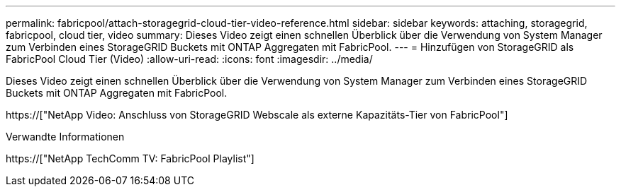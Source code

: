 ---
permalink: fabricpool/attach-storagegrid-cloud-tier-video-reference.html 
sidebar: sidebar 
keywords: attaching, storagegrid, fabricpool, cloud tier, video 
summary: Dieses Video zeigt einen schnellen Überblick über die Verwendung von System Manager zum Verbinden eines StorageGRID Buckets mit ONTAP Aggregaten mit FabricPool. 
---
= Hinzufügen von StorageGRID als FabricPool Cloud Tier (Video)
:allow-uri-read: 
:icons: font
:imagesdir: ../media/


[role="lead"]
Dieses Video zeigt einen schnellen Überblick über die Verwendung von System Manager zum Verbinden eines StorageGRID Buckets mit ONTAP Aggregaten mit FabricPool.

https://["NetApp Video: Anschluss von StorageGRID Webscale als externe Kapazitäts-Tier von FabricPool"]

.Verwandte Informationen
https://["NetApp TechComm TV: FabricPool Playlist"]
